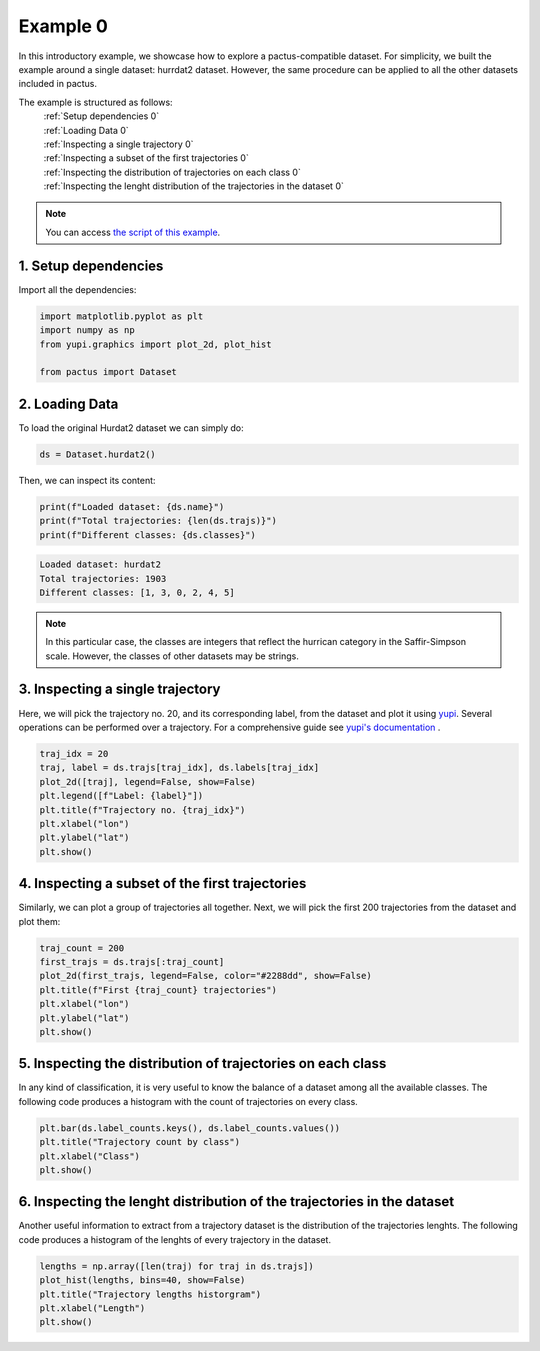 Example 0
=========

In this introductory example, we showcase how to explore a pactus-compatible dataset. For simplicity,
we built the example around a single dataset: hurrdat2 dataset. However, the same procedure can be
applied to all the other datasets included in pactus.

The example is structured as follows:
  | :ref:`Setup dependencies 0`
  | :ref:`Loading Data 0`
  | :ref:`Inspecting a single trajectory 0`
  | :ref:`Inspecting a subset of the first trajectories 0`
  | :ref:`Inspecting the distribution of trajectories on each class 0`
  | :ref:`Inspecting the lenght distribution of the trajectories in the dataset 0`

.. note::
   You can access `the script of this example <https://github.com/yupidevs/pactus/blob/master/examples/example_00.py>`_.

.. _Setup dependencies 0:

1. Setup dependencies
---------------------

Import all the dependencies:

.. code-block:: python

   import matplotlib.pyplot as plt
   import numpy as np
   from yupi.graphics import plot_2d, plot_hist

   from pactus import Dataset

.. _Loading Data 0:

2. Loading Data
---------------

To load the original Hurdat2 dataset we can simply do:

.. code-block:: python

   ds = Dataset.hurdat2()

Then, we can inspect its content:

.. code-block:: python

   print(f"Loaded dataset: {ds.name}")
   print(f"Total trajectories: {len(ds.trajs)}")
   print(f"Different classes: {ds.classes}")

.. code-block:: text

   Loaded dataset: hurdat2
   Total trajectories: 1903
   Different classes: [1, 3, 0, 2, 4, 5]

.. note::
   In this particular case, the classes are integers that reflect the hurrican
   category in the Saffir-Simpson scale. However, the classes of other datasets
   may be strings.


.. _Inspecting a single trajectory 0:

3. Inspecting a single trajectory
---------------------------------

Here, we will pick the trajectory no. 20, and its corresponding label, from the
dataset and plot it using `yupi <https://github.com/yupidevs/yupi>`_. Several
operations can be performed over a trajectory. For a comprehensive guide see
`yupi's documentation <https://yupi.readthedocs.io/en/latest/>`_  . 

.. code-block:: python

   traj_idx = 20
   traj, label = ds.trajs[traj_idx], ds.labels[traj_idx]
   plot_2d([traj], legend=False, show=False)
   plt.legend([f"Label: {label}"])
   plt.title(f"Trajectory no. {traj_idx}")
   plt.xlabel("lon")
   plt.ylabel("lat")
   plt.show()

.. figure:: /images/ex00_1.png
   :align: center
   :width: 550

.. _Inspecting a subset of the first trajectories 0:

4. Inspecting a subset of the first trajectories
------------------------------------------------

Similarly, we can plot a group of trajectories all together. Next, we will pick
the first 200 trajectories from the dataset and plot them:

.. code-block:: python

   traj_count = 200
   first_trajs = ds.trajs[:traj_count]
   plot_2d(first_trajs, legend=False, color="#2288dd", show=False)
   plt.title(f"First {traj_count} trajectories")
   plt.xlabel("lon")
   plt.ylabel("lat")
   plt.show()

.. figure:: /images/ex00_2.png
   :align: center
   :width: 550

.. _Inspecting the distribution of trajectories on each class 0:

5. Inspecting the distribution of trajectories on each class
------------------------------------------------------------

In any kind of classification, it is very useful to know the balance of a
dataset among all the available classes. The following code produces a histogram
with the count of trajectories on every class.

.. code-block:: python

   plt.bar(ds.label_counts.keys(), ds.label_counts.values())
   plt.title("Trajectory count by class")
   plt.xlabel("Class")
   plt.show()

.. figure:: /images/ex00_3.png
   :align: center
   :width: 550

.. _Inspecting the lenght distribution of the trajectories in the dataset 0:

6. Inspecting the lenght distribution of the trajectories in the dataset
------------------------------------------------------------------------

Another useful information to extract from a trajectory dataset is the
distribution of the trajectories lenghts. The following code produces a
histogram of the lenghts of every trajectory in the dataset.

.. code-block:: python

   lengths = np.array([len(traj) for traj in ds.trajs])
   plot_hist(lengths, bins=40, show=False)
   plt.title("Trajectory lengths historgram")
   plt.xlabel("Length")
   plt.show()

.. figure:: /images/ex00_4.png
   :align: center
   :width: 550
